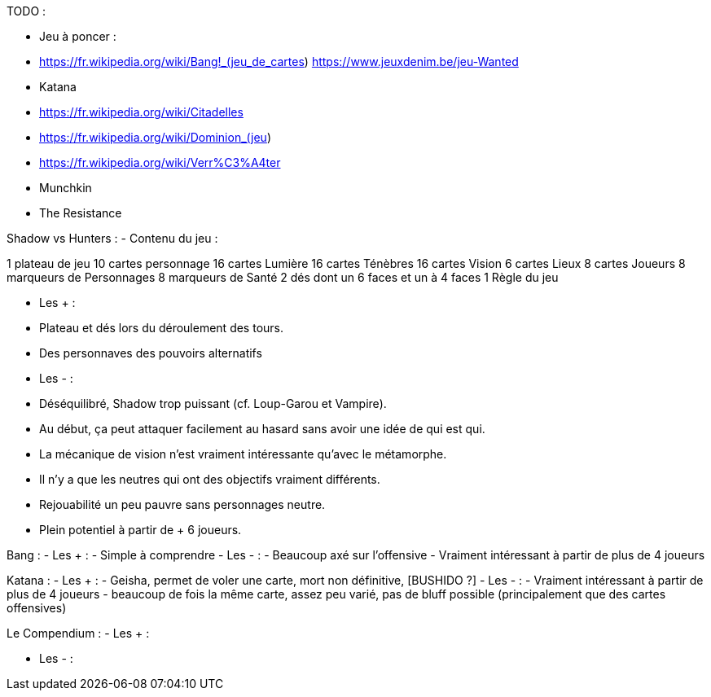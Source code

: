 TODO : 

- Jeu à poncer : 
  - https://fr.wikipedia.org/wiki/Bang!_(jeu_de_cartes)  https://www.jeuxdenim.be/jeu-Wanted
  - Katana
  - https://fr.wikipedia.org/wiki/Citadelles
  - https://fr.wikipedia.org/wiki/Dominion_(jeu)
  - https://fr.wikipedia.org/wiki/Verr%C3%A4ter
  - Munchkin
  - The Resistance

Shadow vs Hunters :
- Contenu du jeu :

1 plateau de jeu
10 cartes personnage
16 cartes Lumière
16 cartes Ténèbres
16 cartes Vision
6 cartes Lieux
8 cartes Joueurs
8 marqueurs de Personnages
8 marqueurs de Santé
2 dés dont un 6 faces et un à 4 faces
1 Règle du jeu


- Les +  : 
  - Plateau et dés lors du déroulement des tours.
  - Des personnaves des pouvoirs alternatifs
- Les - :
  - Déséquilibré, Shadow trop puissant (cf. Loup-Garou et Vampire).
  - Au début, ça peut attaquer facilement au hasard sans avoir une idée de qui est qui.
  - La mécanique de vision n'est vraiment intéressante qu'avec le métamorphe.
  - Il n'y a que les neutres qui ont des objectifs vraiment différents.
  - Rejouabilité un peu pauvre sans personnages neutre.
  - Plein potentiel à partir de + 6 joueurs.



Bang : 
- Les +  : 
  - Simple à comprendre
- Les - :
  - Beaucoup axé sur l'offensive
  - Vraiment intéressant à partir de plus de 4 joueurs

Katana :
- Les +  : 
  - Geisha, permet de voler une carte, mort non définitive, [BUSHIDO ?]
- Les - :
  - Vraiment intéressant à partir de  plus de 4 joueurs
  - beaucoup de fois la même carte, assez peu varié, pas de bluff possible (principalement que des cartes offensives)
  
  
Le Compendium :
- Les + :

- Les - :